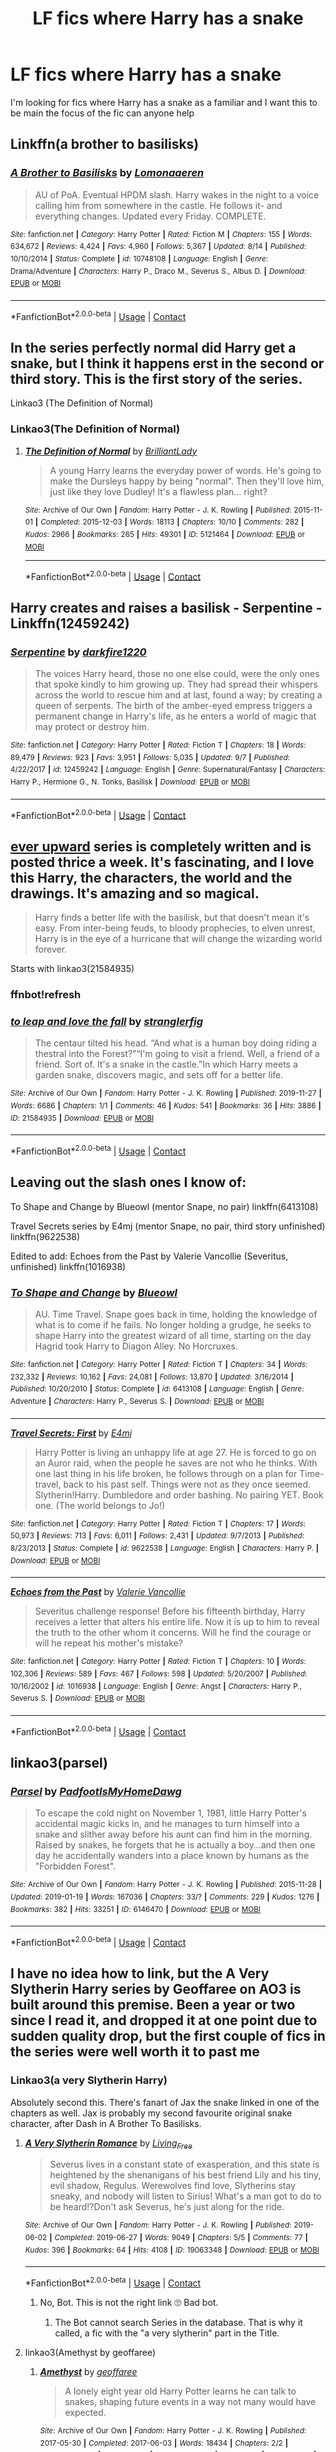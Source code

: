 #+TITLE: LF fics where Harry has a snake

* LF fics where Harry has a snake
:PROPERTIES:
:Author: camy164
:Score: 7
:DateUnix: 1605303544.0
:DateShort: 2020-Nov-14
:FlairText: Request
:END:
I'm looking for fics where Harry has a snake as a familiar and I want this to be main the focus of the fic can anyone help


** Linkffn(a brother to basilisks)
:PROPERTIES:
:Author: kdbvols
:Score: 5
:DateUnix: 1605314805.0
:DateShort: 2020-Nov-14
:END:

*** [[https://www.fanfiction.net/s/10748108/1/][*/A Brother to Basilisks/*]] by [[https://www.fanfiction.net/u/1265079/Lomonaaeren][/Lomonaaeren/]]

#+begin_quote
  AU of PoA. Eventual HPDM slash. Harry wakes in the night to a voice calling him from somewhere in the castle. He follows it- and everything changes. Updated every Friday. COMPLETE.
#+end_quote

^{/Site/:} ^{fanfiction.net} ^{*|*} ^{/Category/:} ^{Harry} ^{Potter} ^{*|*} ^{/Rated/:} ^{Fiction} ^{M} ^{*|*} ^{/Chapters/:} ^{155} ^{*|*} ^{/Words/:} ^{634,672} ^{*|*} ^{/Reviews/:} ^{4,424} ^{*|*} ^{/Favs/:} ^{4,960} ^{*|*} ^{/Follows/:} ^{5,367} ^{*|*} ^{/Updated/:} ^{8/14} ^{*|*} ^{/Published/:} ^{10/10/2014} ^{*|*} ^{/Status/:} ^{Complete} ^{*|*} ^{/id/:} ^{10748108} ^{*|*} ^{/Language/:} ^{English} ^{*|*} ^{/Genre/:} ^{Drama/Adventure} ^{*|*} ^{/Characters/:} ^{Harry} ^{P.,} ^{Draco} ^{M.,} ^{Severus} ^{S.,} ^{Albus} ^{D.} ^{*|*} ^{/Download/:} ^{[[http://www.ff2ebook.com/old/ffn-bot/index.php?id=10748108&source=ff&filetype=epub][EPUB]]} ^{or} ^{[[http://www.ff2ebook.com/old/ffn-bot/index.php?id=10748108&source=ff&filetype=mobi][MOBI]]}

--------------

*FanfictionBot*^{2.0.0-beta} | [[https://github.com/FanfictionBot/reddit-ffn-bot/wiki/Usage][Usage]] | [[https://www.reddit.com/message/compose?to=tusing][Contact]]
:PROPERTIES:
:Author: FanfictionBot
:Score: 1
:DateUnix: 1605314832.0
:DateShort: 2020-Nov-14
:END:


** In the series perfectly normal did Harry get a snake, but I think it happens erst in the second or third story. This is the first story of the series.

Linkao3 (The Definition of Normal)
:PROPERTIES:
:Author: Jelly-Bean00
:Score: 3
:DateUnix: 1605307835.0
:DateShort: 2020-Nov-14
:END:

*** Linkao3(The Definition of Normal)
:PROPERTIES:
:Author: Sharedo
:Score: 2
:DateUnix: 1605349903.0
:DateShort: 2020-Nov-14
:END:

**** [[https://archiveofourown.org/works/5121464][*/The Definition of Normal/*]] by [[https://www.archiveofourown.org/users/BrilliantLady/pseuds/BrilliantLady][/BrilliantLady/]]

#+begin_quote
  A young Harry learns the everyday power of words. He's going to make the Dursleys happy by being "normal". Then they'll love him, just like they love Dudley! It's a flawless plan... right?
#+end_quote

^{/Site/:} ^{Archive} ^{of} ^{Our} ^{Own} ^{*|*} ^{/Fandom/:} ^{Harry} ^{Potter} ^{-} ^{J.} ^{K.} ^{Rowling} ^{*|*} ^{/Published/:} ^{2015-11-01} ^{*|*} ^{/Completed/:} ^{2015-12-03} ^{*|*} ^{/Words/:} ^{18113} ^{*|*} ^{/Chapters/:} ^{10/10} ^{*|*} ^{/Comments/:} ^{282} ^{*|*} ^{/Kudos/:} ^{2966} ^{*|*} ^{/Bookmarks/:} ^{265} ^{*|*} ^{/Hits/:} ^{49301} ^{*|*} ^{/ID/:} ^{5121464} ^{*|*} ^{/Download/:} ^{[[https://archiveofourown.org/downloads/5121464/The%20Definition%20of%20Normal.epub?updated_at=1599867954][EPUB]]} ^{or} ^{[[https://archiveofourown.org/downloads/5121464/The%20Definition%20of%20Normal.mobi?updated_at=1599867954][MOBI]]}

--------------

*FanfictionBot*^{2.0.0-beta} | [[https://github.com/FanfictionBot/reddit-ffn-bot/wiki/Usage][Usage]] | [[https://www.reddit.com/message/compose?to=tusing][Contact]]
:PROPERTIES:
:Author: FanfictionBot
:Score: 1
:DateUnix: 1605349925.0
:DateShort: 2020-Nov-14
:END:


** Harry creates and raises a basilisk - Serpentine - Linkffn(12459242)
:PROPERTIES:
:Author: PhantomKeeperQazs
:Score: 3
:DateUnix: 1605327950.0
:DateShort: 2020-Nov-14
:END:

*** [[https://www.fanfiction.net/s/12459242/1/][*/Serpentine/*]] by [[https://www.fanfiction.net/u/4310240/darkfire1220][/darkfire1220/]]

#+begin_quote
  The voices Harry heard, those no one else could, were the only ones that spoke kindly to him growing up. They had spread their whispers across the world to rescue him and at last, found a way; by creating a queen of serpents. The birth of the amber-eyed empress triggers a permanent change in Harry's life, as he enters a world of magic that may protect or destroy him.
#+end_quote

^{/Site/:} ^{fanfiction.net} ^{*|*} ^{/Category/:} ^{Harry} ^{Potter} ^{*|*} ^{/Rated/:} ^{Fiction} ^{T} ^{*|*} ^{/Chapters/:} ^{18} ^{*|*} ^{/Words/:} ^{89,479} ^{*|*} ^{/Reviews/:} ^{923} ^{*|*} ^{/Favs/:} ^{3,951} ^{*|*} ^{/Follows/:} ^{5,035} ^{*|*} ^{/Updated/:} ^{9/7} ^{*|*} ^{/Published/:} ^{4/22/2017} ^{*|*} ^{/id/:} ^{12459242} ^{*|*} ^{/Language/:} ^{English} ^{*|*} ^{/Genre/:} ^{Supernatural/Fantasy} ^{*|*} ^{/Characters/:} ^{Harry} ^{P.,} ^{Hermione} ^{G.,} ^{N.} ^{Tonks,} ^{Basilisk} ^{*|*} ^{/Download/:} ^{[[http://www.ff2ebook.com/old/ffn-bot/index.php?id=12459242&source=ff&filetype=epub][EPUB]]} ^{or} ^{[[http://www.ff2ebook.com/old/ffn-bot/index.php?id=12459242&source=ff&filetype=mobi][MOBI]]}

--------------

*FanfictionBot*^{2.0.0-beta} | [[https://github.com/FanfictionBot/reddit-ffn-bot/wiki/Usage][Usage]] | [[https://www.reddit.com/message/compose?to=tusing][Contact]]
:PROPERTIES:
:Author: FanfictionBot
:Score: 1
:DateUnix: 1605327970.0
:DateShort: 2020-Nov-14
:END:


** [[https://archiveofourown.org/series/1555645][ever upward]] series is completely written and is posted thrice a week. It's fascinating, and I love this Harry, the characters, the world and the drawings. It's amazing and so magical.

#+begin_quote
  Harry finds a better life with the basilisk, but that doesn't mean it's easy. From inter-being feuds, to bloody prophecies, to elven unrest, Harry is in the eye of a hurricane that will change the wizarding world forever.
#+end_quote

Starts with linkao3(21584935)
:PROPERTIES:
:Author: Sharedo
:Score: 3
:DateUnix: 1605350635.0
:DateShort: 2020-Nov-14
:END:

*** ffnbot!refresh
:PROPERTIES:
:Author: Sharedo
:Score: 1
:DateUnix: 1605350788.0
:DateShort: 2020-Nov-14
:END:


*** [[https://archiveofourown.org/works/21584935][*/to leap and love the fall/*]] by [[https://www.archiveofourown.org/users/stranglerfig/pseuds/stranglerfig][/stranglerfig/]]

#+begin_quote
  The centaur tilted his head. “And what is a human boy doing riding a thestral into the Forest?”“I'm going to visit a friend. Well, a friend of a friend. Sort of. It's a snake in the castle.”In which Harry meets a garden snake, discovers magic, and sets off for a better life.
#+end_quote

^{/Site/:} ^{Archive} ^{of} ^{Our} ^{Own} ^{*|*} ^{/Fandom/:} ^{Harry} ^{Potter} ^{-} ^{J.} ^{K.} ^{Rowling} ^{*|*} ^{/Published/:} ^{2019-11-27} ^{*|*} ^{/Words/:} ^{6686} ^{*|*} ^{/Chapters/:} ^{1/1} ^{*|*} ^{/Comments/:} ^{46} ^{*|*} ^{/Kudos/:} ^{541} ^{*|*} ^{/Bookmarks/:} ^{36} ^{*|*} ^{/Hits/:} ^{3886} ^{*|*} ^{/ID/:} ^{21584935} ^{*|*} ^{/Download/:} ^{[[https://archiveofourown.org/downloads/21584935/to%20leap%20and%20love%20the.epub?updated_at=1586369822][EPUB]]} ^{or} ^{[[https://archiveofourown.org/downloads/21584935/to%20leap%20and%20love%20the.mobi?updated_at=1586369822][MOBI]]}

--------------

*FanfictionBot*^{2.0.0-beta} | [[https://github.com/FanfictionBot/reddit-ffn-bot/wiki/Usage][Usage]] | [[https://www.reddit.com/message/compose?to=tusing][Contact]]
:PROPERTIES:
:Author: FanfictionBot
:Score: 1
:DateUnix: 1605350814.0
:DateShort: 2020-Nov-14
:END:


** Leaving out the slash ones I know of:

To Shape and Change by Blueowl (mentor Snape, no pair) linkffn(6413108)

Travel Secrets series by E4mj (mentor Snape, no pair, third story unfinished) linkffn(9622538)

Edited to add: Echoes from the Past by Valerie Vancollie (Severitus, unfinished) linkffn(1016938)
:PROPERTIES:
:Author: JennaSayquah
:Score: 2
:DateUnix: 1605311868.0
:DateShort: 2020-Nov-14
:END:

*** [[https://www.fanfiction.net/s/6413108/1/][*/To Shape and Change/*]] by [[https://www.fanfiction.net/u/1201799/Blueowl][/Blueowl/]]

#+begin_quote
  AU. Time Travel. Snape goes back in time, holding the knowledge of what is to come if he fails. No longer holding a grudge, he seeks to shape Harry into the greatest wizard of all time, starting on the day Hagrid took Harry to Diagon Alley. No Horcruxes.
#+end_quote

^{/Site/:} ^{fanfiction.net} ^{*|*} ^{/Category/:} ^{Harry} ^{Potter} ^{*|*} ^{/Rated/:} ^{Fiction} ^{T} ^{*|*} ^{/Chapters/:} ^{34} ^{*|*} ^{/Words/:} ^{232,332} ^{*|*} ^{/Reviews/:} ^{10,162} ^{*|*} ^{/Favs/:} ^{24,081} ^{*|*} ^{/Follows/:} ^{13,870} ^{*|*} ^{/Updated/:} ^{3/16/2014} ^{*|*} ^{/Published/:} ^{10/20/2010} ^{*|*} ^{/Status/:} ^{Complete} ^{*|*} ^{/id/:} ^{6413108} ^{*|*} ^{/Language/:} ^{English} ^{*|*} ^{/Genre/:} ^{Adventure} ^{*|*} ^{/Characters/:} ^{Harry} ^{P.,} ^{Severus} ^{S.} ^{*|*} ^{/Download/:} ^{[[http://www.ff2ebook.com/old/ffn-bot/index.php?id=6413108&source=ff&filetype=epub][EPUB]]} ^{or} ^{[[http://www.ff2ebook.com/old/ffn-bot/index.php?id=6413108&source=ff&filetype=mobi][MOBI]]}

--------------

[[https://www.fanfiction.net/s/9622538/1/][*/Travel Secrets: First/*]] by [[https://www.fanfiction.net/u/4349156/E4mj][/E4mj/]]

#+begin_quote
  Harry Potter is living an unhappy life at age 27. He is forced to go on an Auror raid, when the people he saves are not who he thinks. With one last thing in his life broken, he follows through on a plan for Time-travel, back to his past self. Things were not as they once seemed. Slytherin!Harry. Dumbledore and order bashing. No pairing YET. Book one. (The world belongs to Jo!)
#+end_quote

^{/Site/:} ^{fanfiction.net} ^{*|*} ^{/Category/:} ^{Harry} ^{Potter} ^{*|*} ^{/Rated/:} ^{Fiction} ^{T} ^{*|*} ^{/Chapters/:} ^{17} ^{*|*} ^{/Words/:} ^{50,973} ^{*|*} ^{/Reviews/:} ^{713} ^{*|*} ^{/Favs/:} ^{6,011} ^{*|*} ^{/Follows/:} ^{2,431} ^{*|*} ^{/Updated/:} ^{9/7/2013} ^{*|*} ^{/Published/:} ^{8/23/2013} ^{*|*} ^{/Status/:} ^{Complete} ^{*|*} ^{/id/:} ^{9622538} ^{*|*} ^{/Language/:} ^{English} ^{*|*} ^{/Characters/:} ^{Harry} ^{P.} ^{*|*} ^{/Download/:} ^{[[http://www.ff2ebook.com/old/ffn-bot/index.php?id=9622538&source=ff&filetype=epub][EPUB]]} ^{or} ^{[[http://www.ff2ebook.com/old/ffn-bot/index.php?id=9622538&source=ff&filetype=mobi][MOBI]]}

--------------

[[https://www.fanfiction.net/s/1016938/1/][*/Echoes from the Past/*]] by [[https://www.fanfiction.net/u/12918/Valerie-Vancollie][/Valerie Vancollie/]]

#+begin_quote
  Severitus challenge response! Before his fifteenth birthday, Harry receives a letter that alters his entire life. Now it is up to him to reveal the truth to the other whom it concerns. Will he find the courage or will he repeat his mother's mistake?
#+end_quote

^{/Site/:} ^{fanfiction.net} ^{*|*} ^{/Category/:} ^{Harry} ^{Potter} ^{*|*} ^{/Rated/:} ^{Fiction} ^{T} ^{*|*} ^{/Chapters/:} ^{10} ^{*|*} ^{/Words/:} ^{102,306} ^{*|*} ^{/Reviews/:} ^{589} ^{*|*} ^{/Favs/:} ^{467} ^{*|*} ^{/Follows/:} ^{598} ^{*|*} ^{/Updated/:} ^{5/20/2007} ^{*|*} ^{/Published/:} ^{10/16/2002} ^{*|*} ^{/id/:} ^{1016938} ^{*|*} ^{/Language/:} ^{English} ^{*|*} ^{/Genre/:} ^{Angst} ^{*|*} ^{/Characters/:} ^{Harry} ^{P.,} ^{Severus} ^{S.} ^{*|*} ^{/Download/:} ^{[[http://www.ff2ebook.com/old/ffn-bot/index.php?id=1016938&source=ff&filetype=epub][EPUB]]} ^{or} ^{[[http://www.ff2ebook.com/old/ffn-bot/index.php?id=1016938&source=ff&filetype=mobi][MOBI]]}

--------------

*FanfictionBot*^{2.0.0-beta} | [[https://github.com/FanfictionBot/reddit-ffn-bot/wiki/Usage][Usage]] | [[https://www.reddit.com/message/compose?to=tusing][Contact]]
:PROPERTIES:
:Author: FanfictionBot
:Score: 1
:DateUnix: 1605349971.0
:DateShort: 2020-Nov-14
:END:


** linkao3(parsel)
:PROPERTIES:
:Author: Sharedo
:Score: 2
:DateUnix: 1605350106.0
:DateShort: 2020-Nov-14
:END:

*** [[https://archiveofourown.org/works/6146470][*/Parsel/*]] by [[https://www.archiveofourown.org/users/PadfootIsMyHomeDawg/pseuds/PadfootIsMyHomeDawg][/PadfootIsMyHomeDawg/]]

#+begin_quote
  To escape the cold night on November 1, 1981, little Harry Potter's accidental magic kicks in, and he manages to turn himself into a snake and slither away before his aunt can find him in the morning. Raised by snakes, he forgets that he is actually a boy...and then one day he accidentally wanders into a place known by humans as the "Forbidden Forest".
#+end_quote

^{/Site/:} ^{Archive} ^{of} ^{Our} ^{Own} ^{*|*} ^{/Fandom/:} ^{Harry} ^{Potter} ^{-} ^{J.} ^{K.} ^{Rowling} ^{*|*} ^{/Published/:} ^{2015-11-28} ^{*|*} ^{/Updated/:} ^{2019-01-19} ^{*|*} ^{/Words/:} ^{167036} ^{*|*} ^{/Chapters/:} ^{33/?} ^{*|*} ^{/Comments/:} ^{229} ^{*|*} ^{/Kudos/:} ^{1276} ^{*|*} ^{/Bookmarks/:} ^{382} ^{*|*} ^{/Hits/:} ^{33251} ^{*|*} ^{/ID/:} ^{6146470} ^{*|*} ^{/Download/:} ^{[[https://archiveofourown.org/downloads/6146470/Parsel.epub?updated_at=1548014766][EPUB]]} ^{or} ^{[[https://archiveofourown.org/downloads/6146470/Parsel.mobi?updated_at=1548014766][MOBI]]}

--------------

*FanfictionBot*^{2.0.0-beta} | [[https://github.com/FanfictionBot/reddit-ffn-bot/wiki/Usage][Usage]] | [[https://www.reddit.com/message/compose?to=tusing][Contact]]
:PROPERTIES:
:Author: FanfictionBot
:Score: 1
:DateUnix: 1605350126.0
:DateShort: 2020-Nov-14
:END:


** I have no idea how to link, but the A Very Slytherin Harry series by Geoffaree on AO3 is built around this premise. Been a year or two since I read it, and dropped it at one point due to sudden quality drop, but the first couple of fics in the series were well worth it to past me
:PROPERTIES:
:Author: zerorita
:Score: 1
:DateUnix: 1605309365.0
:DateShort: 2020-Nov-14
:END:

*** Linkao3(a very Slytherin Harry)

Absolutely second this. There's fanart of Jax the snake linked in one of the chapters as well. Jax is probably my second favourite original snake character, after Dash in A Brother To Basilisks.
:PROPERTIES:
:Author: Ermithecow
:Score: 1
:DateUnix: 1605322072.0
:DateShort: 2020-Nov-14
:END:

**** [[https://archiveofourown.org/works/19063348][*/A Very Slytherin Romance/*]] by [[https://www.archiveofourown.org/users/Living_Free/pseuds/Living_Free][/Living_Free/]]

#+begin_quote
  Severus lives in a constant state of exasperation, and this state is heightened by the shenanigans of his best friend Lily and his tiny, evil shadow, Regulus. Werewolves find love, Slytherins stay sneaky, and nobody will listen to Sirius! What's a man got to do to be heard!?Don't ask Severus, he's just along for the ride.
#+end_quote

^{/Site/:} ^{Archive} ^{of} ^{Our} ^{Own} ^{*|*} ^{/Fandom/:} ^{Harry} ^{Potter} ^{-} ^{J.} ^{K.} ^{Rowling} ^{*|*} ^{/Published/:} ^{2019-06-02} ^{*|*} ^{/Completed/:} ^{2019-06-27} ^{*|*} ^{/Words/:} ^{9049} ^{*|*} ^{/Chapters/:} ^{5/5} ^{*|*} ^{/Comments/:} ^{77} ^{*|*} ^{/Kudos/:} ^{396} ^{*|*} ^{/Bookmarks/:} ^{64} ^{*|*} ^{/Hits/:} ^{4108} ^{*|*} ^{/ID/:} ^{19063348} ^{*|*} ^{/Download/:} ^{[[https://archiveofourown.org/downloads/19063348/A%20Very%20Slytherin%20Romance.epub?updated_at=1573432379][EPUB]]} ^{or} ^{[[https://archiveofourown.org/downloads/19063348/A%20Very%20Slytherin%20Romance.mobi?updated_at=1573432379][MOBI]]}

--------------

*FanfictionBot*^{2.0.0-beta} | [[https://github.com/FanfictionBot/reddit-ffn-bot/wiki/Usage][Usage]] | [[https://www.reddit.com/message/compose?to=tusing][Contact]]
:PROPERTIES:
:Author: FanfictionBot
:Score: 1
:DateUnix: 1605322095.0
:DateShort: 2020-Nov-14
:END:

***** No, Bot. This is not the right link 🙄 Bad bot.
:PROPERTIES:
:Author: Ermithecow
:Score: 2
:DateUnix: 1605322152.0
:DateShort: 2020-Nov-14
:END:

****** The Bot cannot search Series in the database. That is why it called, a fic with the "a very slytherin" part in the Title.
:PROPERTIES:
:Author: sebo1715
:Score: 1
:DateUnix: 1605787168.0
:DateShort: 2020-Nov-19
:END:


**** linkao3(Amethyst by geoffaree)
:PROPERTIES:
:Author: Sharedo
:Score: 1
:DateUnix: 1605350013.0
:DateShort: 2020-Nov-14
:END:

***** [[https://archiveofourown.org/works/11047995][*/Amethyst/*]] by [[https://www.archiveofourown.org/users/geoffaree/pseuds/geoffaree][/geoffaree/]]

#+begin_quote
  A lonely eight year old Harry Potter learns he can talk to snakes, shaping future events in a way not many would have expected.
#+end_quote

^{/Site/:} ^{Archive} ^{of} ^{Our} ^{Own} ^{*|*} ^{/Fandom/:} ^{Harry} ^{Potter} ^{-} ^{J.} ^{K.} ^{Rowling} ^{*|*} ^{/Published/:} ^{2017-05-30} ^{*|*} ^{/Completed/:} ^{2017-06-03} ^{*|*} ^{/Words/:} ^{18434} ^{*|*} ^{/Chapters/:} ^{2/2} ^{*|*} ^{/Comments/:} ^{280} ^{*|*} ^{/Kudos/:} ^{3904} ^{*|*} ^{/Bookmarks/:} ^{386} ^{*|*} ^{/Hits/:} ^{48501} ^{*|*} ^{/ID/:} ^{11047995} ^{*|*} ^{/Download/:} ^{[[https://archiveofourown.org/downloads/11047995/Amethyst.epub?updated_at=1588303225][EPUB]]} ^{or} ^{[[https://archiveofourown.org/downloads/11047995/Amethyst.mobi?updated_at=1588303225][MOBI]]}

--------------

*FanfictionBot*^{2.0.0-beta} | [[https://github.com/FanfictionBot/reddit-ffn-bot/wiki/Usage][Usage]] | [[https://www.reddit.com/message/compose?to=tusing][Contact]]
:PROPERTIES:
:Author: FanfictionBot
:Score: 1
:DateUnix: 1605350030.0
:DateShort: 2020-Nov-14
:END:


** [deleted]
:PROPERTIES:
:Score: 1
:DateUnix: 1605312562.0
:DateShort: 2020-Nov-14
:END:

*** [[https://archiveofourown.org/works/19707637][*/The Venom Peddler/*]] by [[https://www.archiveofourown.org/users/lightningfury/pseuds/lightningfury][/lightningfury/]]

#+begin_quote
  Curiosity killed the cat, satisfaction brought it back. Harry's curiosity leads him to exploring the Chamber a bit more thoroughly before he leaves for the Summer. What he finds there gives him a new responsibility beyond just himself and a lifelong satisfaction in the choices he makes from there on.
#+end_quote

^{/Site/:} ^{Archive} ^{of} ^{Our} ^{Own} ^{*|*} ^{/Fandom/:} ^{Harry} ^{Potter} ^{-} ^{J.} ^{K.} ^{Rowling} ^{*|*} ^{/Published/:} ^{2019-07-07} ^{*|*} ^{/Completed/:} ^{2019-08-23} ^{*|*} ^{/Words/:} ^{114011} ^{*|*} ^{/Chapters/:} ^{56/56} ^{*|*} ^{/Comments/:} ^{822} ^{*|*} ^{/Kudos/:} ^{2192} ^{*|*} ^{/Bookmarks/:} ^{852} ^{*|*} ^{/Hits/:} ^{34194} ^{*|*} ^{/ID/:} ^{19707637} ^{*|*} ^{/Download/:} ^{[[https://archiveofourown.org/downloads/19707637/The%20Venom%20Peddler.epub?updated_at=1597152975][EPUB]]} ^{or} ^{[[https://archiveofourown.org/downloads/19707637/The%20Venom%20Peddler.mobi?updated_at=1597152975][MOBI]]}

--------------

[[https://archiveofourown.org/works/13860426][*/Serpentine/*]] by [[https://www.archiveofourown.org/users/darkfire1220/pseuds/darkfire1220][/darkfire1220/]]

#+begin_quote
  The voices Harry heard, those no one else could, were the only ones that spoke kindly to him growing up. They had spread their whispers across the world to rescue him and at last, found a way- by creating a queen of serpents. The birth of the amber-eyed empress triggers a permanent change in Harry's life, as he enters a world of magic that seeks to either protect or destroy him.
#+end_quote

^{/Site/:} ^{Archive} ^{of} ^{Our} ^{Own} ^{*|*} ^{/Fandom/:} ^{Harry} ^{Potter} ^{-} ^{J.} ^{K.} ^{Rowling} ^{*|*} ^{/Published/:} ^{2018-03-03} ^{*|*} ^{/Updated/:} ^{2020-09-07} ^{*|*} ^{/Words/:} ^{86109} ^{*|*} ^{/Chapters/:} ^{18/?} ^{*|*} ^{/Comments/:} ^{203} ^{*|*} ^{/Kudos/:} ^{443} ^{*|*} ^{/Bookmarks/:} ^{132} ^{*|*} ^{/Hits/:} ^{9430} ^{*|*} ^{/ID/:} ^{13860426} ^{*|*} ^{/Download/:} ^{[[https://archiveofourown.org/downloads/13860426/Serpentine.epub?updated_at=1599476385][EPUB]]} ^{or} ^{[[https://archiveofourown.org/downloads/13860426/Serpentine.mobi?updated_at=1599476385][MOBI]]}

--------------

*FanfictionBot*^{2.0.0-beta} | [[https://github.com/FanfictionBot/reddit-ffn-bot/wiki/Usage][Usage]] | [[https://www.reddit.com/message/compose?to=tusing][Contact]]
:PROPERTIES:
:Author: FanfictionBot
:Score: 2
:DateUnix: 1605312585.0
:DateShort: 2020-Nov-14
:END:


** This is a fem!Harry AU, but she's still true to canon!Harry's character and accidentally adopts every snake she comes across. Also, there's no romance which is a nice change.

LinkAo3(Certain Dark Things)
:PROPERTIES:
:Author: darlingnicky
:Score: 1
:DateUnix: 1605320523.0
:DateShort: 2020-Nov-14
:END:

*** [[https://archiveofourown.org/works/16940712][*/Certain Dark Things/*]] by [[https://www.archiveofourown.org/users/rentachi/pseuds/evejenson][/evejenson (rentachi)/]]

#+begin_quote
  They sought her out for conversation sometimes, cornering her in the garden or at the park, not that they ever had much to say. Really, Harriet thought snakes were rather dull.---------Harriet Potter has always been odd. Between having a shadow that moves on its own and chatting with grass snakes, learning she's a witch really isn't the strangest thing to happen to the bespectacled girl with a lightning scar on her neck. Harriet attends Hogwarts School of Witchcraft and Wizardry, where she makes new friends, encounters a prickly Potions Master, learns about the Boy Who Lived, and meets the enigmatic Defense Against the Dark Arts instructor, Professor Tom Slytherin.
#+end_quote

^{/Site/:} ^{Archive} ^{of} ^{Our} ^{Own} ^{*|*} ^{/Fandom/:} ^{Harry} ^{Potter} ^{-} ^{J.} ^{K.} ^{Rowling} ^{*|*} ^{/Published/:} ^{2018-12-10} ^{*|*} ^{/Updated/:} ^{2020-11-07} ^{*|*} ^{/Words/:} ^{303204} ^{*|*} ^{/Chapters/:} ^{104/?} ^{*|*} ^{/Comments/:} ^{1534} ^{*|*} ^{/Kudos/:} ^{2832} ^{*|*} ^{/Bookmarks/:} ^{772} ^{*|*} ^{/Hits/:} ^{83678} ^{*|*} ^{/ID/:} ^{16940712} ^{*|*} ^{/Download/:} ^{[[https://archiveofourown.org/downloads/16940712/Certain%20Dark%20Things.epub?updated_at=1604729779][EPUB]]} ^{or} ^{[[https://archiveofourown.org/downloads/16940712/Certain%20Dark%20Things.mobi?updated_at=1604729779][MOBI]]}

--------------

*FanfictionBot*^{2.0.0-beta} | [[https://github.com/FanfictionBot/reddit-ffn-bot/wiki/Usage][Usage]] | [[https://www.reddit.com/message/compose?to=tusing][Contact]]
:PROPERTIES:
:Author: FanfictionBot
:Score: 1
:DateUnix: 1605320545.0
:DateShort: 2020-Nov-14
:END:


** The venom peddler is quite good. He has not one not 2 not 3 but 4 basilisk familiars
:PROPERTIES:
:Author: shadowyeager
:Score: 1
:DateUnix: 1605341321.0
:DateShort: 2020-Nov-14
:END:

*** u/gwa_is_amazing:
#+begin_quote
  not 2 not 3 but 4
#+end_quote

Actually 6 unless I'm confused.
:PROPERTIES:
:Author: gwa_is_amazing
:Score: 4
:DateUnix: 1605344565.0
:DateShort: 2020-Nov-14
:END:

**** Ok i thought it was 6 but I second guessed myself
:PROPERTIES:
:Author: shadowyeager
:Score: 1
:DateUnix: 1605345314.0
:DateShort: 2020-Nov-14
:END:


** Arguably, he has a snake in every non-rule-63 fic - and sometimes, she has a snake in some rule-63 fic as well. :P
:PROPERTIES:
:Author: swampy010101
:Score: -3
:DateUnix: 1605326570.0
:DateShort: 2020-Nov-14
:END:

*** Nice
:PROPERTIES:
:Author: camy164
:Score: 1
:DateUnix: 1605917873.0
:DateShort: 2020-Nov-21
:END:
